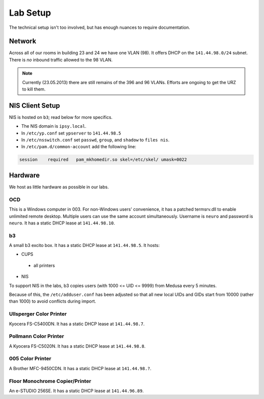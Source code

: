 .. -*- mode: rst; fill-column: 79 -*-
.. ex: set sts=4 ts=4 sw=4 et tw=79:

*********
Lab Setup
*********
The technical setup isn't too involved, but has enough nuances to require
documentation.

Network
=======
Across all of our rooms in building 23 and 24 we have one VLAN (98). It offers
DHCP on the ``141.44.98.0/24`` subnet. There is *no* inbound traffic allowed to the
98 VLAN.

.. note:: Currently (23.05.2013) there are still remains of the 396 and 96 VLANs.
          Efforts are ongoing to get the URZ to kill them.

NIS Client Setup
================
NIS is hosted on ``b3``; read below for more specifics.

* The NIS domain is ``ipsy.local``.
* In ``/etc/yp.conf`` set ``ypserver`` to ``141.44.98.5``
* In ``/etc/nsswitch.conf`` set ``passwd``, ``group``, and ``shadow`` to ``files nis``.
* In ``/etc/pam.d/common-account`` add the following line:

.. code-block:: bash

  session    required   pam_mkhomedir.so skel=/etc/skel/ umask=0022

Hardware
========
We host as little hardware as possible in our labs.

OCD
---
This is a Windows computer in 003. For non-Windows users' convenience, it has a patched
termsrv.dll to enable unlimited remote desktop. Multiple users can use the same account
simultaneously. Username is ``neuro`` and password is ``neuro``. It has a static DHCP
lease at ``141.44.98.10``.

b3
--
A small b3 excito box. It has a static DHCP lease at ``141.44.98.5``. It hosts:

* CUPS

 - all printers

* NIS

To support NIS in the labs, b3 copies users (with 1000 <= UID <= 9999) from Medusa every 5 minutes. 

Because of this, the ``/etc/adduser.conf`` has been adjusted so that all new local UIDs and GIDs start
from 10000 (rather than 1000) to avoid conflicts during import.

Ullsperger Color Printer
------------------------
Kyocera FS-C5400DN. It has a static DHCP lease at ``141.44.98.7``.

Pollmann Color Printer
----------------------
A Kyocera FS-C5020N. It has a static DHCP lease at ``141.44.98.8``.

005 Color Printer
-----------------
A Brother MFC-9450CDN. It has a static DHCP lease at ``141.44.98.?``.

.. todo:: Get static lease for printer.

Floor Monochrome Copier/Printer
-------------------------------
An e-STUDIO 256SE. It has a static DHCP lease at ``141.44.96.89``.

